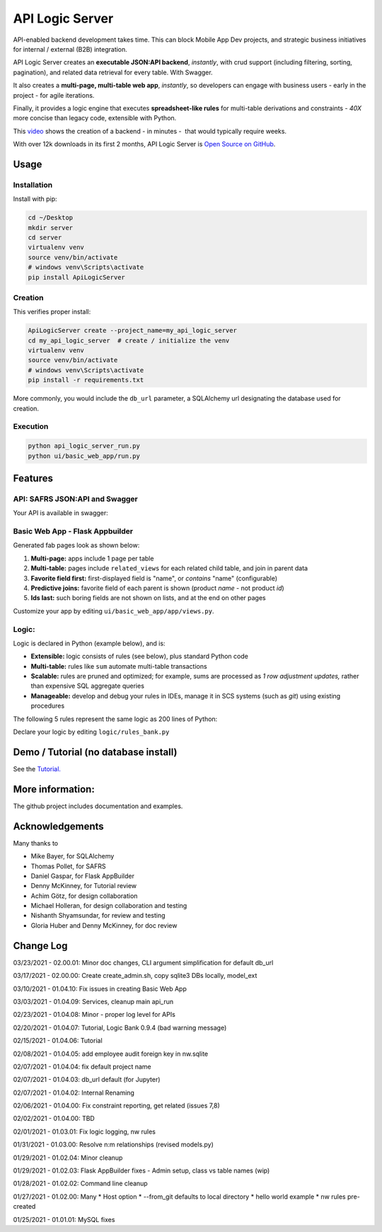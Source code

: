 API Logic Server
================

API-enabled backend development takes time.  This can block Mobile App Dev projects, and
strategic business initiatives for internal / external (B2B) integration.

API Logic Server creates an **executable JSON:API backend**, *instantly*,
with crud support (including filtering, sorting, pagination), and
related data retrieval for every table.  With Swagger.

It also creates a **multi-page, multi-table web app**, *instantly*,
so developers can engage with business users - early in the project - for agile iterations.

Finally, it provides a logic engine that executes **spreadsheet-like rules**
for multi-table derivations and constraints
- *40X* more concise than legacy code, extensible with Python.

This `video <https://www.youtube.com/watch?v=gVTdu6c0iSI/>`_ shows the creation of a backend - in minutes -  that would typically require weeks.

With over 12k downloads in its first 2 months, API Logic Server is
`Open Source on GitHub <https://github.com/valhuber/ApiLogicServer#readme/>`_.


Usage
-----

Installation
************
Install with pip:

.. code-block:: Python

    cd ~/Desktop
    mkdir server
    cd server
    virtualenv venv
    source venv/bin/activate
    # windows venv\Scripts\activate
    pip install ApiLogicServer


Creation
********
This verifies proper install:

.. code-block:: Python

    ApiLogicServer create --project_name=my_api_logic_server
    cd my_api_logic_server  # create / initialize the venv
    virtualenv venv
    source venv/bin/activate
    # windows venv\Scripts\activate
    pip install -r requirements.txt

More commonly, you would include the ``db_url`` parameter,
a SQLAlchemy url designating the database used for creation.

Execution
*********

.. code-block:: Python

    python api_logic_server_run.py
    python ui/basic_web_app/run.py



Features
--------

API: SAFRS JSON:API and Swagger
*******************************

Your API is available in swagger:

.. image:: https://github.com/valhuber/ApiLogicServer/blob/main/images/swagger.png?raw=true
    :width: 800px
    :align: center


Basic Web App - Flask Appbuilder
********************************
Generated fab pages look as shown below:

#. **Multi-page:** apps include 1 page per table

#. **Multi-table:** pages include ``related_views`` for each related child table, and join in parent data

#. **Favorite field first:** first-displayed field is "name", or `contains` "name" (configurable)

#. **Predictive joins:** favorite field of each parent is shown (product *name* - not product *id*)

#. **Ids last:** such boring fields are not shown on lists, and at the end on other pages

.. image:: https://raw.githubusercontent.com/valhuber/fab-quick-start/master/images/generated-page.png
    :width: 800px
    :align: center

Customize your app by editing ``ui/basic_web_app/app/views.py``.

Logic:
******
Logic is declared in Python (example below), and is:

- **Extensible:** logic consists of rules (see below), plus standard Python code

- **Multi-table:** rules like ``sum`` automate multi-table transactions

- **Scalable:** rules are pruned and optimized; for example, sums are processed as *1 row adjustment updates,* rather than expensive SQL aggregate queries

- **Manageable:** develop and debug your rules in IDEs, manage it in SCS systems (such as `git`) using existing procedures

The following 5 rules represent the same logic as 200 lines
of Python:

.. image:: https://github.com/valhuber/LogicBank/raw/main/images/example.png
    :width: 800px
    :align: center

Declare your logic by editing ``logic/rules_bank.py``

Demo / Tutorial (no database install)
-------------------------------------
See the `Tutorial. <https://github.com/valhuber/ApiLogicServerTutorial/>`_


More information:
-----------------
The github project includes documentation and examples.


Acknowledgements
----------------
Many thanks to

- Mike Bayer, for SQLAlchemy
- Thomas Pollet, for SAFRS
- Daniel Gaspar, for Flask AppBuilder
- Denny McKinney, for Tutorial review
- Achim Götz, for design collaboration
- Michael Holleran, for design collaboration and testing
- Nishanth Shyamsundar, for review and testing
- Gloria Huber and Denny McKinney, for doc review


Change Log
----------
03/23/2021 - 02.00.01: Minor doc changes, CLI argument simplification for default db_url

03/17/2021 - 02.00.00: Create create_admin.sh, copy sqlite3 DBs locally, model_ext

03/10/2021 - 01.04.10: Fix issues in creating Basic Web App

03/03/2021 - 01.04.09: Services, cleanup main api_run

02/23/2021 - 01.04.08: Minor - proper log level for APIs

02/20/2021 - 01.04.07: Tutorial, Logic Bank 0.9.4 (bad warning message)

02/15/2021 - 01.04.06: Tutorial

02/08/2021 - 01.04.05: add employee audit foreign key in nw.sqlite

02/07/2021 - 01.04.04: fix default project name

02/07/2021 - 01.04.03: db_url default (for Jupyter)

02/07/2021 - 01.04.02: Internal Renaming

02/06/2021 - 01.04.00: Fix constraint reporting, get related (issues 7,8)

02/02/2021 - 01.04.00: TBD

02/01/2021 - 01.03.01: Fix logic logging, nw rules

01/31/2021 - 01.03.00: Resolve n:m relationships (revised models.py)

01/29/2021 - 01.02.04: Minor cleanup

01/29/2021 - 01.02.03: Flask AppBuilder fixes - Admin setup, class vs table names (wip)

01/28/2021 - 01.02.02: Command line cleanup

01/27/2021 - 01.02.00: Many
* Host option
* --from_git defaults to local directory
* hello world example
* nw rules pre-created

01/25/2021 - 01.01.01: MySQL fixes
